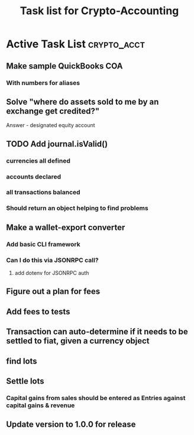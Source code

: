 #+Title: Task list for Crypto-Accounting

* Active Task List                                              :crypto_acct:
** Make sample QuickBooks COA
*** With numbers for aliases
** Solve "where do assets sold to me by an exchange get credited?"
    Answer - designated equity account
** TODO Add journal.isValid()
*** currencies all defined
*** accounts declared
*** all transactions balanced
*** Should return an object helping to find problems
** Make a wallet-export converter
*** Add basic CLI framework
*** Can I do this via JSONRPC call?
**** add dotenv for JSONRPC auth
** Figure out a plan for fees
** Add fees to tests
** Transaction can auto-determine if it needs to be settled to fiat, given a currency object
** find lots
** Settle lots
*** Capital gains from sales should be entered as Entries against capital gains & revenue
** Update version to 1.0.0 for release

